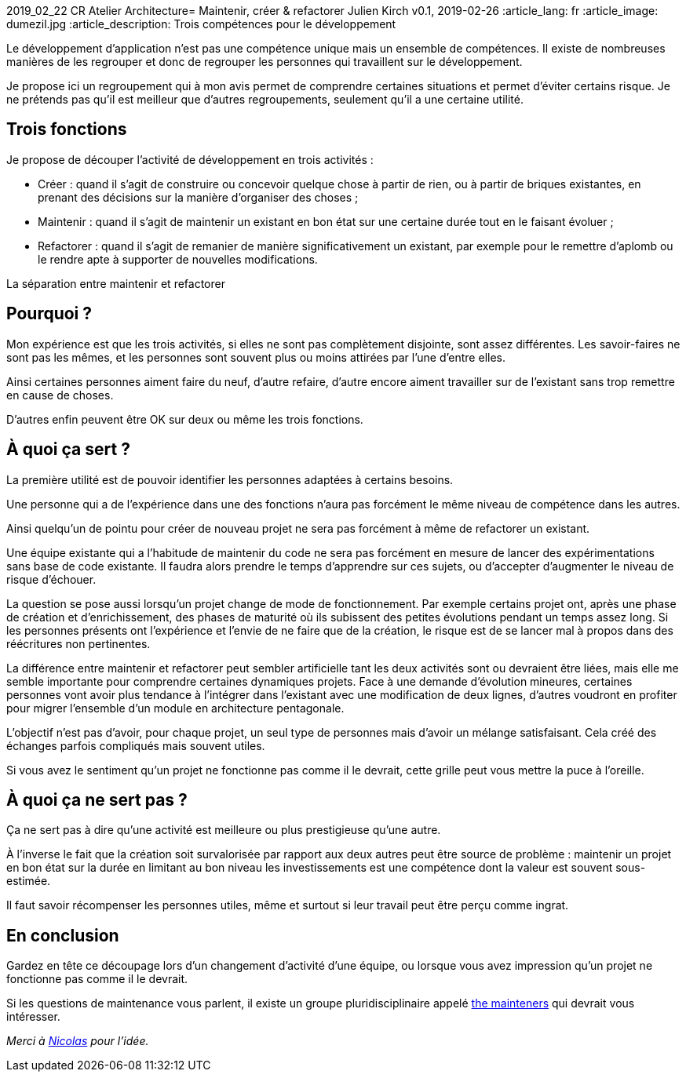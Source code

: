 2019_02_22 CR Atelier Architecture= Maintenir, créer & refactorer
Julien Kirch
v0.1, 2019-02-26
:article_lang: fr
:article_image: dumezil.jpg
:article_description: Trois compétences pour le développement

Le développement d'application n'est pas une compétence unique mais un ensemble de compétences.
Il existe de nombreuses manières de les regrouper et donc de regrouper les personnes qui travaillent sur le développement.

Je propose ici un regroupement qui à mon avis permet de comprendre certaines situations et permet d'éviter certains risque.
Je ne prétends pas qu'il est meilleur que d'autres regroupements, seulement qu'il a une certaine utilité.

== Trois fonctions

Je propose de découper l'activité de développement en trois activités :

* Créer : quand il s'agit de construire ou concevoir quelque chose à partir de rien, ou à partir de briques existantes, en prenant des décisions sur la manière d'organiser des choses ;
* Maintenir : quand il s'agit de maintenir un existant en bon état sur une certaine durée tout en le faisant évoluer ;
* Refactorer : quand il s'agit de remanier de manière significativement un existant, par exemple pour le remettre d'aplomb ou le rendre apte à supporter de nouvelles modifications.

La séparation entre maintenir et refactorer

== Pourquoi ?

Mon expérience est que les trois activités, si elles ne sont pas complètement disjointe, sont assez différentes.
Les savoir-faires ne sont pas les mêmes, et les personnes sont souvent plus ou moins attirées par l'une d'entre elles.

Ainsi certaines personnes aiment faire du neuf, d'autre refaire, d'autre encore aiment travailler sur de l'existant sans trop remettre en cause de choses.

D'autres enfin peuvent être OK sur deux ou même les trois fonctions.

== À quoi ça sert ?

La première utilité est de pouvoir identifier les personnes adaptées à certains besoins.

Une personne qui a de l'expérience dans une des fonctions n'aura pas forcément le même niveau de compétence dans les autres.

Ainsi quelqu'un de pointu pour créer de nouveau projet ne sera pas forcément à même de refactorer un existant.

Une équipe existante qui a l'habitude de maintenir du code ne sera pas forcément en mesure de lancer des expérimentations sans base de code existante.
Il faudra alors prendre le temps d'apprendre sur ces sujets, ou d'accepter d'augmenter le niveau de risque d'échouer.

La question se pose aussi lorsqu'un projet change de mode de fonctionnement.
Par exemple certains projet ont, après une phase de création et d'enrichissement, des phases de maturité où ils subissent des petites évolutions pendant un temps assez long.
Si les personnes présents ont l'expérience et l'envie de ne faire que de la création, le risque est de se lancer mal à propos dans des réécritures non pertinentes.

La différence entre maintenir et refactorer peut sembler artificielle tant les deux activités sont ou devraient être liées, mais elle me semble importante pour comprendre certaines dynamiques projets.
Face à une demande d'évolution mineures, certaines personnes vont avoir plus tendance à l'intégrer dans l'existant avec une modification de deux lignes, d'autres voudront en profiter pour migrer l'ensemble d'un module en architecture pentagonale.

L'objectif n'est pas d'avoir, pour chaque projet, un seul type de personnes mais d'avoir un mélange satisfaisant.
Cela créé des échanges parfois compliqués mais souvent utiles.

Si vous avez le sentiment qu'un projet ne fonctionne pas comme il le devrait, cette grille peut vous mettre la puce à l'oreille.

== À quoi ça ne sert pas ?

Ça ne sert pas à dire qu'une activité est meilleure ou plus prestigieuse qu'une autre.

À l'inverse le fait que la création soit survalorisée par rapport aux deux autres peut être source de problème : maintenir un projet en bon état sur la durée en limitant au bon niveau les investissements est une compétence dont la valeur est souvent sous-estimée.

Il faut savoir récompenser les personnes utiles, même et surtout si leur travail peut être perçu comme ingrat.

== En conclusion

Gardez en tête ce découpage lors d'un changement d'activité d'une équipe, ou lorsque vous avez impression qu'un projet ne fonctionne pas comme il le devrait.

Si les questions de maintenance vous parlent, il existe un groupe pluridisciplinaire appelé link:http://themaintainers.org[the mainteners] qui devrait vous intéresser.

_Merci à link:https://twitter.com/uucidl[Nicolas] pour l'idée._
